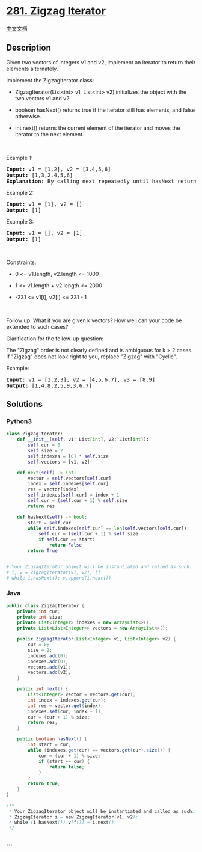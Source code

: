 * [[https://leetcode.com/problems/zigzag-iterator][281. Zigzag
Iterator]]
  :PROPERTIES:
  :CUSTOM_ID: zigzag-iterator
  :END:
[[./solution/0200-0299/0281.Zigzag Iterator/README.org][中文文档]]

** Description
   :PROPERTIES:
   :CUSTOM_ID: description
   :END:

#+begin_html
  <p>
#+end_html

Given two vectors of integers v1 and v2, implement an iterator to return
their elements alternately.

#+begin_html
  </p>
#+end_html

#+begin_html
  <p>
#+end_html

Implement the ZigzagIterator class:

#+begin_html
  </p>
#+end_html

#+begin_html
  <ul>
#+end_html

#+begin_html
  <li>
#+end_html

ZigzagIterator(List<int> v1, List<int> v2) initializes the object with
the two vectors v1 and v2.

#+begin_html
  </li>
#+end_html

#+begin_html
  <li>
#+end_html

boolean hasNext() returns true if the iterator still has elements, and
false otherwise.

#+begin_html
  </li>
#+end_html

#+begin_html
  <li>
#+end_html

int next() returns the current element of the iterator and moves the
iterator to the next element.

#+begin_html
  </li>
#+end_html

#+begin_html
  </ul>
#+end_html

#+begin_html
  <p>
#+end_html

 

#+begin_html
  </p>
#+end_html

#+begin_html
  <p>
#+end_html

Example 1:

#+begin_html
  </p>
#+end_html

#+begin_html
  <pre>
  <strong>Input:</strong> v1 = [1,2], v2 = [3,4,5,6]
  <strong>Output:</strong> [1,3,2,4,5,6]
  <strong>Explanation:</strong> By calling next repeatedly until hasNext returns false, the order of elements returned by next should be: [1,3,2,4,5,6].
  </pre>
#+end_html

#+begin_html
  <p>
#+end_html

Example 2:

#+begin_html
  </p>
#+end_html

#+begin_html
  <pre>
  <strong>Input:</strong> v1 = [1], v2 = []
  <strong>Output:</strong> [1]
  </pre>
#+end_html

#+begin_html
  <p>
#+end_html

Example 3:

#+begin_html
  </p>
#+end_html

#+begin_html
  <pre>
  <strong>Input:</strong> v1 = [], v2 = [1]
  <strong>Output:</strong> [1]
  </pre>
#+end_html

#+begin_html
  <p>
#+end_html

 

#+begin_html
  </p>
#+end_html

#+begin_html
  <p>
#+end_html

Constraints:

#+begin_html
  </p>
#+end_html

#+begin_html
  <ul>
#+end_html

#+begin_html
  <li>
#+end_html

0 <= v1.length, v2.length <= 1000

#+begin_html
  </li>
#+end_html

#+begin_html
  <li>
#+end_html

1 <= v1.length + v2.length <= 2000

#+begin_html
  </li>
#+end_html

#+begin_html
  <li>
#+end_html

-231 <= v1[i], v2[i] <= 231 - 1

#+begin_html
  </li>
#+end_html

#+begin_html
  </ul>
#+end_html

#+begin_html
  <p>
#+end_html

 

#+begin_html
  </p>
#+end_html

#+begin_html
  <p>
#+end_html

Follow up: What if you are given k vectors? How well can your code be
extended to such cases?

#+begin_html
  </p>
#+end_html

#+begin_html
  <p>
#+end_html

Clarification for the follow-up question:

#+begin_html
  </p>
#+end_html

#+begin_html
  <p>
#+end_html

The "Zigzag" order is not clearly defined and is ambiguous for k > 2
cases. If "Zigzag" does not look right to you, replace "Zigzag" with
"Cyclic".

#+begin_html
  </p>
#+end_html

#+begin_html
  <p>
#+end_html

Example:

#+begin_html
  </p>
#+end_html

#+begin_html
  <pre>
  <strong>Input:</strong> v1 = [1,2,3], v2 = [4,5,6,7], v3 = [8,9]
  <strong>Output:</strong> [1,4,8,2,5,9,3,6,7]
  </pre>
#+end_html

** Solutions
   :PROPERTIES:
   :CUSTOM_ID: solutions
   :END:

#+begin_html
  <!-- tabs:start -->
#+end_html

*** *Python3*
    :PROPERTIES:
    :CUSTOM_ID: python3
    :END:
#+begin_src python
  class ZigzagIterator:
      def __init__(self, v1: List[int], v2: List[int]):
          self.cur = 0
          self.size = 2
          self.indexes = [0] * self.size
          self.vectors = [v1, v2]

      def next(self) -> int:
          vector = self.vectors[self.cur]
          index = self.indexes[self.cur]
          res = vector[index]
          self.indexes[self.cur] = index + 1
          self.cur = (self.cur + 1) % self.size
          return res

      def hasNext(self) -> bool:
          start = self.cur
          while self.indexes[self.cur] == len(self.vectors[self.cur]):
              self.cur = (self.cur + 1) % self.size
              if self.cur == start:
                  return False
          return True
          

  # Your ZigzagIterator object will be instantiated and called as such:
  # i, v = ZigzagIterator(v1, v2), []
  # while i.hasNext(): v.append(i.next())
#+end_src

*** *Java*
    :PROPERTIES:
    :CUSTOM_ID: java
    :END:
#+begin_src java
  public class ZigzagIterator {
      private int cur;
      private int size;
      private List<Integer> indexes = new ArrayList<>();
      private List<List<Integer>> vectors = new ArrayList<>();
      
      public ZigzagIterator(List<Integer> v1, List<Integer> v2) {
          cur = 0;
          size = 2;
          indexes.add(0);
          indexes.add(0);
          vectors.add(v1);
          vectors.add(v2);
      }

      public int next() {
          List<Integer> vector = vectors.get(cur);
          int index = indexes.get(cur);
          int res = vector.get(index);
          indexes.set(cur, index + 1);
          cur = (cur + 1) % size;
          return res;
      }

      public boolean hasNext() {
          int start = cur;
          while (indexes.get(cur) == vectors.get(cur).size()) {
              cur = (cur + 1) % size;
              if (start == cur) {
                  return false;
              }
          }
          return true;
      }
  }

  /**
   * Your ZigzagIterator object will be instantiated and called as such:
   * ZigzagIterator i = new ZigzagIterator(v1, v2);
   * while (i.hasNext()) v[f()] = i.next();
   */
#+end_src

*** *...*
    :PROPERTIES:
    :CUSTOM_ID: section
    :END:
#+begin_example
#+end_example

#+begin_html
  <!-- tabs:end -->
#+end_html
